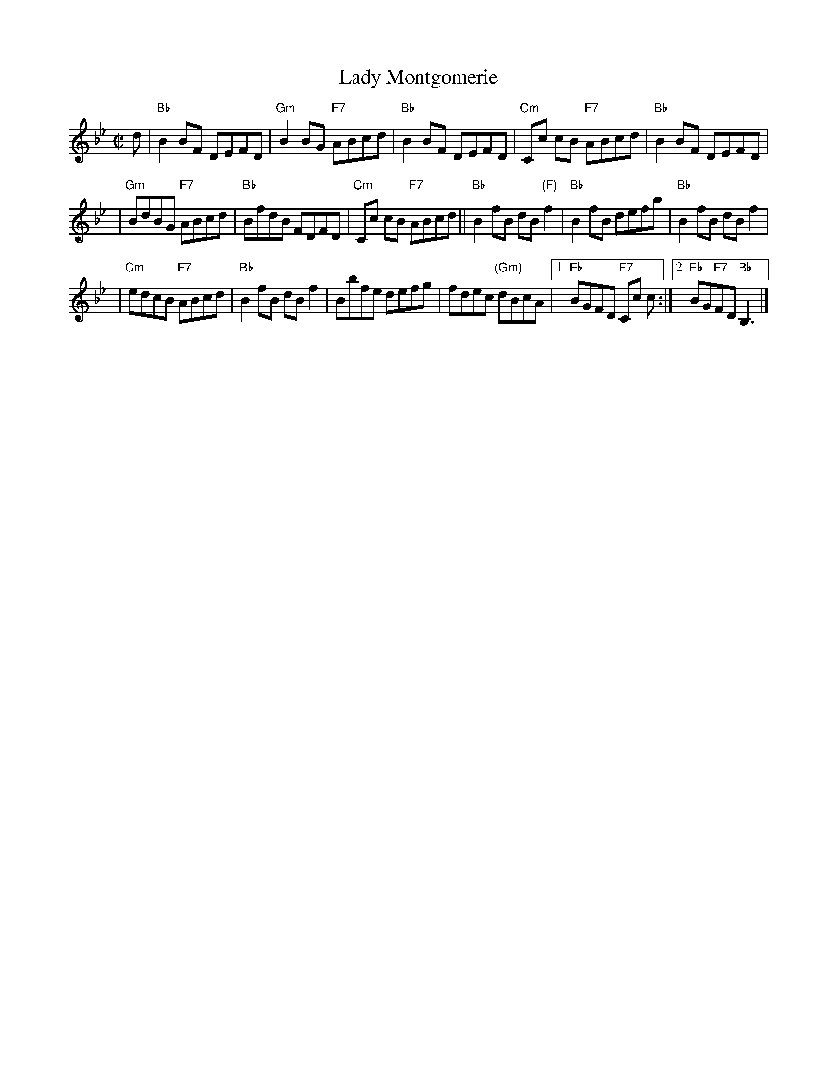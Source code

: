 X:10012
T: Lady Montgomerie
R: reel
B: RSCDS 10-1(b)
Z: 1997 by John Chambers <jc@trillian.mit.edu>
M: C|
L: 1/8
%--------------------
K: Bb
d \
| "Bb"B2BF DEFD \
| "Gm"B2BG "F7"ABcd \
| "Bb"B2BF DEFD \
| "Cm"Cc cB "F7"ABcd \
| "Bb"B2BF DEFD |
| "Gm"BdBG "F7"ABcd \
| "Bb"BfdB FDFD \
| "Cm"Cc cB "F7"ABcd \
|| "Bb"B2fB dB"(F)"f2 \
| "Bb"B2fB defb \
| "Bb"B2fB dBf2 |
| "Cm"edcB "F7"ABcd \
| "Bb"B2fB dBf2 \
| Bbfe defg \
| fdec "(Gm)"dBcA \
|1 "Eb"BGFD "F7"Cc c \
:|2 "Eb"BG"F7"FD "Bb"B,3 |]
